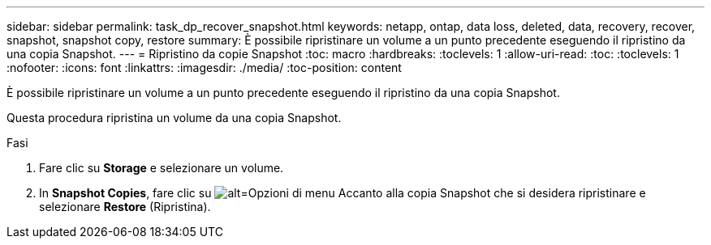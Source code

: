 ---
sidebar: sidebar 
permalink: task_dp_recover_snapshot.html 
keywords: netapp, ontap, data loss, deleted, data, recovery, recover, snapshot, snapshot copy, restore 
summary: È possibile ripristinare un volume a un punto precedente eseguendo il ripristino da una copia Snapshot. 
---
= Ripristino da copie Snapshot
:toc: macro
:hardbreaks:
:toclevels: 1
:allow-uri-read: 
:toc: 
:toclevels: 1
:nofooter: 
:icons: font
:linkattrs: 
:imagesdir: ./media/
:toc-position: content


[role="lead"]
È possibile ripristinare un volume a un punto precedente eseguendo il ripristino da una copia Snapshot.

Questa procedura ripristina un volume da una copia Snapshot.

.Fasi
. Fare clic su *Storage* e selezionare un volume.
. In *Snapshot Copies*, fare clic su image:icon_kabob.gif["alt=Opzioni di menu"] Accanto alla copia Snapshot che si desidera ripristinare e selezionare *Restore* (Ripristina).

